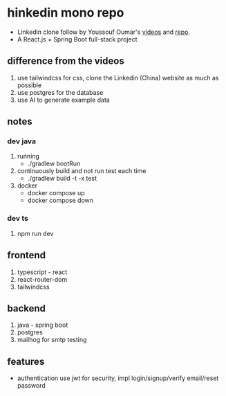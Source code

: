 * hinkedin mono repo
- Linkedin clone follow by Youssouf Oumar's [[https://www.youtube.com/watch?v=sO_gvRyYkek&list=PLQRe1t1nMu7C_1wTzEIaC-uDntizskmXs][videos]] and [[https://github.com/yousoumar/linkedin][repo]].
- A React.js + Spring Boot full-stack project
** difference from the videos
1. use tailwindcss for css, clone the Linkedin (China) website as much as possible
2. use postgres for the database
3. use AI to generate example data
** notes
*** dev java
1. running
   - ./gradlew bootRun
2. continuously build and not run test each time
   - ./gradlew build -t -x test
3. docker
   - docker compose up
   - docker compose down
*** dev ts
1. npm run dev
** frontend
1. typescript - react
2. react-router-dom
3. tailwindcss
** backend
1. java - spring boot
2. postgres
3. mailhog for smtp testing
** features
- authentication
  use jwt for security, impl login/signup/verify email/reset password
